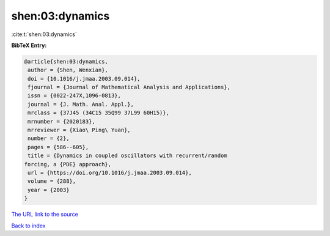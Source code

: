 shen:03:dynamics
================

:cite:t:`shen:03:dynamics`

**BibTeX Entry:**

.. code-block:: bibtex

   @article{shen:03:dynamics,
    author = {Shen, Wenxian},
    doi = {10.1016/j.jmaa.2003.09.014},
    fjournal = {Journal of Mathematical Analysis and Applications},
    issn = {0022-247X,1096-0813},
    journal = {J. Math. Anal. Appl.},
    mrclass = {37J45 (34C15 35Q99 37L99 60H15)},
    mrnumber = {2020183},
    mrreviewer = {Xiao\ Ping\ Yuan},
    number = {2},
    pages = {586--605},
    title = {Dynamics in coupled oscillators with recurrent/random
   forcing, a {PDE} approach},
    url = {https://doi.org/10.1016/j.jmaa.2003.09.014},
    volume = {288},
    year = {2003}
   }
`The URL link to the source <ttps://doi.org/10.1016/j.jmaa.2003.09.014}>`_


`Back to index <../By-Cite-Keys.html>`_
